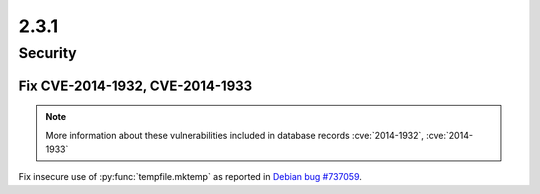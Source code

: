 2.3.1
-----

Security
========

Fix CVE-2014-1932, CVE-2014-1933
^^^^^^^^^^^^^^^^^^^^^^^^^^^^^^^^

.. note:: More information about these vulnerabilities included in database records :cve:`2014-1932`, :cve:`2014-1933`

Fix insecure use of :py:func:`tempfile.mktemp` as reported in
`Debian bug #737059 <https://bugs.debian.org/cgi-bin/bugreport.cgi?bug=737059>`_.
